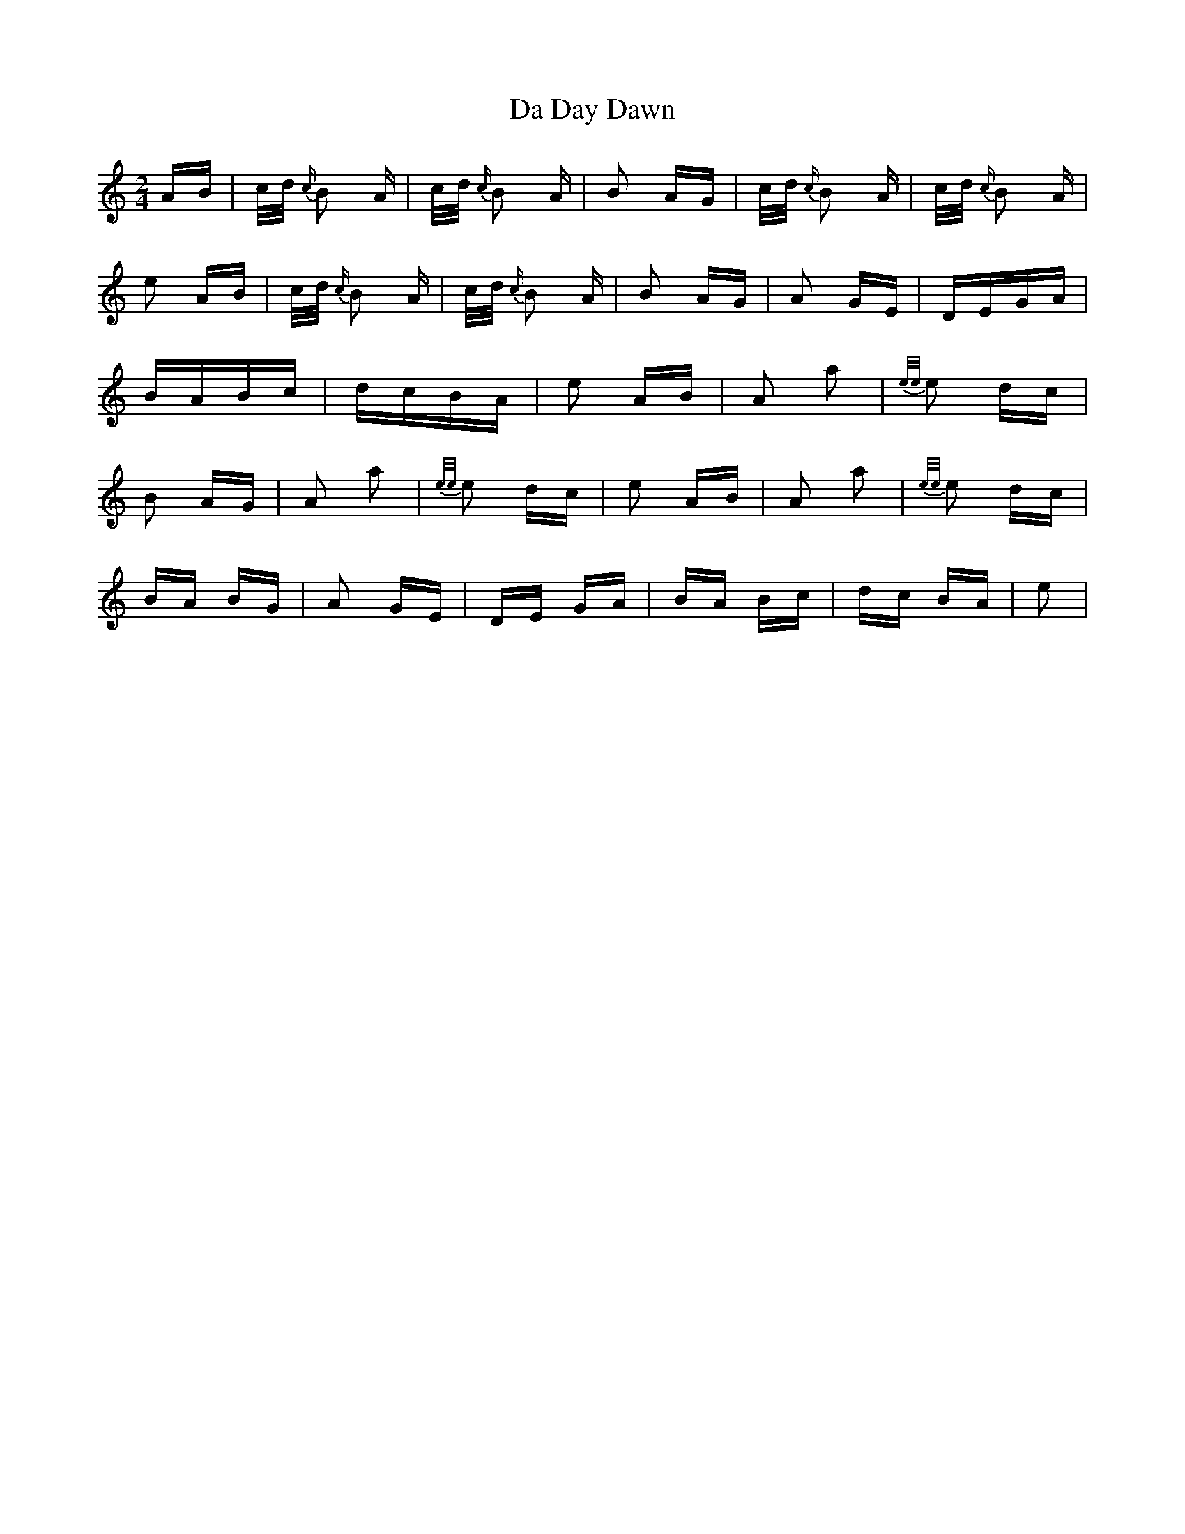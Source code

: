 X: 9036
T: Da Day Dawn
R: polka
M: 2/4
K: Aminor
AB|c/d/ {c/}B2 A|c/d/ {c/}B2 A|B2 AG|c/d/ {c/}B2 A|c/d/ {c/}B2 A|
e2 AB|c/d/ {c/}B2 A|c/d/ {c/}B2 A|B2 AG|A2 GE|DEGA|
BABc|dcBA|e2 AB|A2 a2|{e/e/}e2 dc|
B2 AG|A2 a2|{e/e/}e2 dc|e2 AB|A2 a2|{e/e/}e2 dc|
BA BG|A2 GE|DE GA|BA Bc|dc BA|e2|

